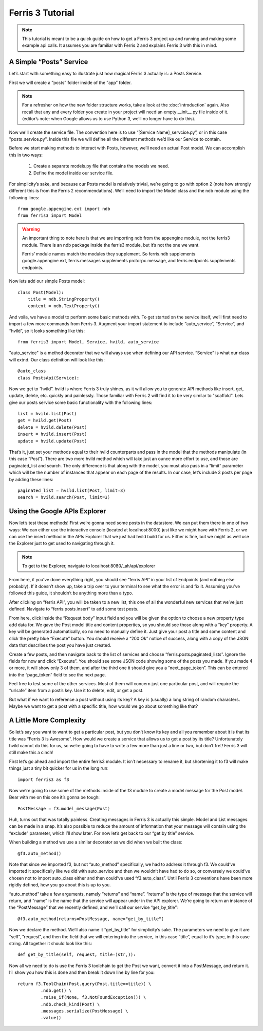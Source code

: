 Ferris 3 Tutorial
=================

.. note::
    This tutorial is meant to be a quick guide on how to get a Ferris 3 project up and running and making some example api calls. It assumes you are familiar with Ferris 2 and explains Ferris 3 with this in mind.



A Simple “Posts” Service
------------------------

Let’s start with something easy to illustrate just how magical Ferris 3 actually is: a Posts Service.

First we will create a “posts” folder inside of the “app” folder.

.. note::
    For a refresher on how the new folder structure works, take a look at the :doc:`introduction` again. Also recall that any and every folder you create in your project will need an empty __init__.py file inside of it.
    (editor’s note: when Google allows us to use Python 3, we’ll no longer have to do this).

Now we'll create the service file. The convention here is to use “[Service Name]_servcice.py”, or in this case "posts_service.py". Inside this file we will define all the different methods we’d like our Service to contain.

Before we start making methods to interact with Posts, however, we’ll need an actual Post model. We can accomplish this in two ways:

    1. Create a separate models.py file that contains the models we need.
    2. Define the model inside our service file.

For simplicity’s sake, and because our Posts model is relatively trivial, we’re going to go with option 2 (note how strongly different this is from the Ferris 2 recommendations). We’ll need to import the Model class and the ndb module using the following lines::

    from google.appengine.ext import ndb
    from ferris3 import Model


.. warning::
    An important thing to note here is that we are importing ndb from the appengine module, not the ferris3 module. There is an ndb package inside the ferris3 module, but it’s not the one we want.

    Ferris’ module names match the modules they supplement. So ferris.ndb supplements google.appengine.ext, ferris.messages supplements protorpc.message, and ferris.endpoints supplements endpoints.


Now lets add our simple Posts model::

    class Post(Model):
        title = ndb.StringProperty()
        content = ndb.TextProperty()

And voila, we have a model to perform some basic methods with. To get started on the service itself, we’ll first need to import a few more commands from Ferris 3. Augment your import statement to include “auto_service”, “Service”, and “hvild”, so it looks something like this::

    from ferris3 import Model, Service, hvild, auto_service

"auto_service" is a method decorator that we will always use when defining our API service. “Service” is what our class will extnd. Our class definition will look like this::

    @auto_class
    class PostsApi(Service):

Now we get to “hvild”. hvild is where Ferris 3 truly shines, as it will allow you to generate API methods like insert, get, update, delete, etc. quickly and painlessly. Those familiar with Ferris 2 will find it to be very similar to "scaffold". Lets give our posts service some basic functionality with the following lines::

    list = hvild.list(Post)
    get = hvild.get(Post)
    delete = hvild.delete(Post)
    insert = hvild.insert(Post)
    update = hvild.update(Post)

That’s it, just set your methods equal to their hvild counterparts and pass in the model that the methods manipulate (in this case “Post”).
There are two more hvild method which will take just an ounce more effort to use, and those are paginated_list and search. The only difference is that along with the model, you must also pass in a “limit” parameter which will be the number of instances that appear on each page of the results. In our case, let’s include 3 posts per page by adding these lines::

    paginated_list = hvild.list(Post, limit=3)
    search = hvild.search(Post, limit=3)


Using the Google APIs Explorer
------------------------------

Now let’s test these methods! First we’re gonna need some posts in the datastore. We can put them there in one of two ways: We can either use the interactive console (located at localhost:8000) just like we might have with Ferris 2, or we can use the insert method in the APIs Explorer that we just had hvild build for us. Either is fine, but we might as well use the Explorer just to get used to navigating through it.


.. note::

    To get to the Explorer, navigate to
    localhost:8080/_ah/api/explorer

From here, if you’ve done everything right, you should see “ferris API” in your list of Endpoints (and nothing else probably). If it doesn’t show up, take a trip over to your terminal to see what the error is and fix it. Assuming you’ve followed this guide, it shouldn’t be anything more than a typo.

After clicking on “ferris API”, you will be taken to a new list, this one of all the wonderful new services that we’ve just defined. Navigate to “ferris.posts.insert” to add some test posts.

From here, click inside the “Request body” input field and you will be given the option to choose a new property type add data for. We gave the Post model title and content properties, so you should see those along with a “key” property. A key will be generated automatically, so no need to manually define it. Just give your post a title and some content and click the pretty blue “Execute” button. You should receive a “200 Ok” notice of success, along with a copy of the JSON data that describes the post you have just created.

Create a few posts, and then navigate back to the list of services and choose “ferris.posts.paginated_lists”. Ignore the fields for now and click “Execute”. You should see some JSON code showing some of the posts you made. If you made 4 or more, it will show only 3 of them, and after the third one it should give you a “next_page_token”. This can be entered into the “page_token” field to see the next page.

Feel free to test some of the other services. Most of them will concern just one particular post, and will require the “urlsafe” item from a post’s key. Use it to delete, edit, or get a post.

But what if we want to reference a post without using its key? A key is (usually) a long string of random characters. Maybe we want to get a post with a specific title, how would we go about something like that?


A Little More Complexity
------------------------

So let’s say you want to want to get a particular post, but you don’t know its key and all you remember about it is that its title was “Ferris 3 is Awesome”. How would we create a service that allows us to get a post by its title? Unfortunately hvild cannot do this for us, so we’re going to have to write a few more than just a line or two, but don’t fret! Ferris 3 will still make this a cinch!

First let’s go ahead and import the entire ferris3 module. It isn’t necessary to rename it, but shortening it to f3 will make things just a tiny bit quicker for us in the long run::

    import ferris3 as f3

Now we’re going to use some of the methods inside of the f3 module to create a model message for the Post model. Bear with me on this one it’s gonna be tough::

    PostMessage = f3.model_message(Post)

Huh, turns out that was totally painless. Creating messages in Ferris 3 is actually this simple. Model and List messages can be made in a snap. It’s also possible to reduce the amount of information that your message will contain using the “exclude” parameter, which I’ll show later. For now let’s get back to our “get by title” service.

When building a method we use a similar decorator as we did when we built the class::

    @f3.auto_method()

Note that since we imported f3, but not “auto_method” specifically, we had to address it through f3. We could’ve imported it specifically like we did with auto_service and then we wouldn’t have had to do so, or conversely we could’ve chosen not to import auto_class either and then could’ve used “f3.auto_class”. Until Ferris 3 conventions have been more rigidly defined, how you go about this is up to you.

“auto_method” take a few arguments, namely “returns” and “name”. “returns” is the type of message that the service will return, and “name” is the name that the service will appear under in the API explorer. We’re going to return an instance of the “PostMessage” that we recently defined, and we’ll call our service “get_by_title”::

    @f3.auto_method(returns=PostMessage, name="get_by_title")

Now we declare the method. We’ll also name it “get_by_title” for simplicity’s sake. The parameters we need to give it are “self”, “request”, and then the field that we will entering into the service, in this case “title”, equal to it’s type, in this case string. All together it should look like this::

    def get_by_title(self, request, title=(str,)):

Now all we need to do is use the Ferris 3 toolchain to get the Post we want, convert it into a PostMessage, and return it. I’ll show you how this is done and then break it down line by line for you::

    return f3.ToolChain(Post.query(Post.title==title)) \
             .ndb.get() \
             .raise_if(None, f3.NotFoundException()) \
             .ndb.check_kind(Post) \
             .messages.serialize(PostMessage) \
             .value()

